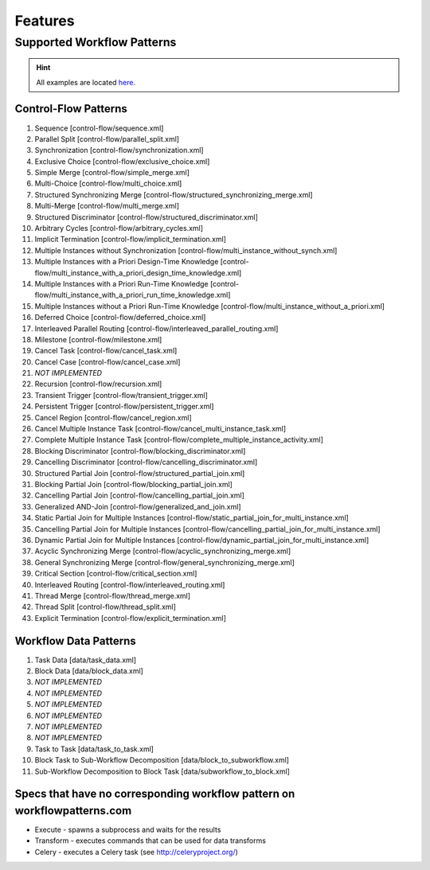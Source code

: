 .. _features:

Features
========

Supported Workflow Patterns
---------------------------

.. HINT::
   All examples are located
   `here <https://github.com/knipknap/SpiffWorkflow/blob/master/tests/SpiffWorkflow/data/spiff/>`_.

Control-Flow Patterns
^^^^^^^^^^^^^^^^^^^^^

1. Sequence [control-flow/sequence.xml]
2. Parallel Split [control-flow/parallel_split.xml]
3. Synchronization [control-flow/synchronization.xml]
4. Exclusive Choice [control-flow/exclusive_choice.xml]
5. Simple Merge [control-flow/simple_merge.xml]
6. Multi-Choice [control-flow/multi_choice.xml]
7. Structured Synchronizing Merge [control-flow/structured_synchronizing_merge.xml]
8. Multi-Merge [control-flow/multi_merge.xml]
9. Structured Discriminator [control-flow/structured_discriminator.xml]
10. Arbitrary Cycles [control-flow/arbitrary_cycles.xml]
11. Implicit Termination [control-flow/implicit_termination.xml]
12. Multiple Instances without Synchronization [control-flow/multi_instance_without_synch.xml]
13. Multiple Instances with a Priori Design-Time Knowledge [control-flow/multi_instance_with_a_priori_design_time_knowledge.xml]
14. Multiple Instances with a Priori Run-Time Knowledge [control-flow/multi_instance_with_a_priori_run_time_knowledge.xml]
15. Multiple Instances without a Priori Run-Time Knowledge [control-flow/multi_instance_without_a_priori.xml]
16. Deferred Choice [control-flow/deferred_choice.xml]
17. Interleaved Parallel Routing [control-flow/interleaved_parallel_routing.xml]
18. Milestone [control-flow/milestone.xml]
19. Cancel Task [control-flow/cancel_task.xml]
20. Cancel Case [control-flow/cancel_case.xml]
21. *NOT IMPLEMENTED*
22. Recursion [control-flow/recursion.xml]
23. Transient Trigger [control-flow/transient_trigger.xml]
24. Persistent Trigger [control-flow/persistent_trigger.xml]
25. Cancel Region [control-flow/cancel_region.xml]
26. Cancel Multiple Instance Task [control-flow/cancel_multi_instance_task.xml]
27. Complete Multiple Instance Task [control-flow/complete_multiple_instance_activity.xml]
28. Blocking Discriminator [control-flow/blocking_discriminator.xml]
29. Cancelling Discriminator [control-flow/cancelling_discriminator.xml]
30. Structured Partial Join [control-flow/structured_partial_join.xml]
31. Blocking Partial Join [control-flow/blocking_partial_join.xml]
32. Cancelling Partial Join [control-flow/cancelling_partial_join.xml]
33. Generalized AND-Join [control-flow/generalized_and_join.xml]
34. Static Partial Join for Multiple Instances [control-flow/static_partial_join_for_multi_instance.xml]
35. Cancelling Partial Join for Multiple Instances [control-flow/cancelling_partial_join_for_multi_instance.xml]
36. Dynamic Partial Join for Multiple Instances [control-flow/dynamic_partial_join_for_multi_instance.xml]
37. Acyclic Synchronizing Merge [control-flow/acyclic_synchronizing_merge.xml]
38. General Synchronizing Merge [control-flow/general_synchronizing_merge.xml]
39. Critical Section [control-flow/critical_section.xml]
40. Interleaved Routing [control-flow/interleaved_routing.xml]
41. Thread Merge [control-flow/thread_merge.xml]
42. Thread Split [control-flow/thread_split.xml]
43. Explicit Termination [control-flow/explicit_termination.xml]

Workflow Data Patterns
^^^^^^^^^^^^^^^^^^^^^^

1. Task Data [data/task_data.xml]
2. Block Data [data/block_data.xml]
3. *NOT IMPLEMENTED*
4. *NOT IMPLEMENTED*
5. *NOT IMPLEMENTED*
6. *NOT IMPLEMENTED*
7. *NOT IMPLEMENTED*
8. *NOT IMPLEMENTED*
9. Task to Task [data/task_to_task.xml]
10. Block Task to Sub-Workflow Decomposition [data/block_to_subworkflow.xml]
11. Sub-Workflow Decomposition to Block Task [data/subworkflow_to_block.xml]

Specs that have no corresponding workflow pattern on workflowpatterns.com
^^^^^^^^^^^^^^^^^^^^^^^^^^^^^^^^^^^^^^^^^^^^^^^^^^^^^^^^^^^^^^^^^^^^^^^^^

- Execute - spawns a subprocess and waits for the results
- Transform - executes commands that can be used for data transforms
- Celery - executes a Celery task (see http://celeryproject.org/)
